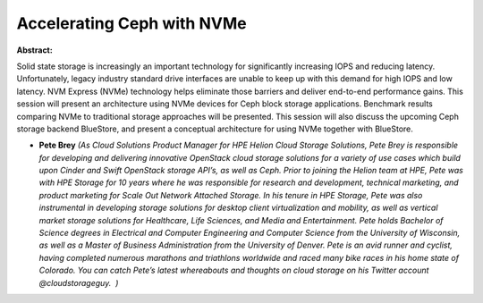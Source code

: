 Accelerating Ceph with NVMe
~~~~~~~~~~~~~~~~~~~~~~~~~~~

**Abstract:**

Solid state storage is increasingly an important technology for significantly increasing IOPS and reducing latency. Unfortunately, legacy industry standard drive interfaces are unable to keep up with this demand for high IOPS and low latency. NVM Express (NVMe) technology helps eliminate those barriers and deliver end-to-end performance gains. This session will present an architecture using NVMe devices for Ceph block storage applications. Benchmark results comparing NVMe to traditional storage approaches will be presented. This session will also discuss the upcoming Ceph storage backend BlueStore, and present a conceptual architecture for using NVMe together with BlueStore.


* **Pete Brey** *(As Cloud Solutions Product Manager for HPE Helion Cloud Storage Solutions, Pete Brey is responsible for developing and delivering innovative OpenStack cloud storage solutions for a variety of use cases which build upon Cinder and Swift OpenStack storage API’s, as well as Ceph. Prior to joining the Helion team at HPE, Pete was with HPE Storage for 10 years where he was responsible for research and development, technical marketing, and product marketing for Scale Out Network Attached Storage. In his tenure in HPE Storage, Pete was also instrumental in developing storage solutions for desktop client virtualization and mobility, as well as vertical market storage solutions for Healthcare, Life Sciences, and Media and Entertainment. Pete holds Bachelor of Science degrees in Electrical and Computer Engineering and Computer Science from the University of Wisconsin, as well as a Master of Business Administration from the University of Denver. Pete is an avid runner and cyclist, having completed numerous marathons and triathlons worldwide and raced many bike races in his home state of Colorado. You can catch Pete’s latest whereabouts and thoughts on cloud storage on his Twitter account @cloudstorageguy.  )*
